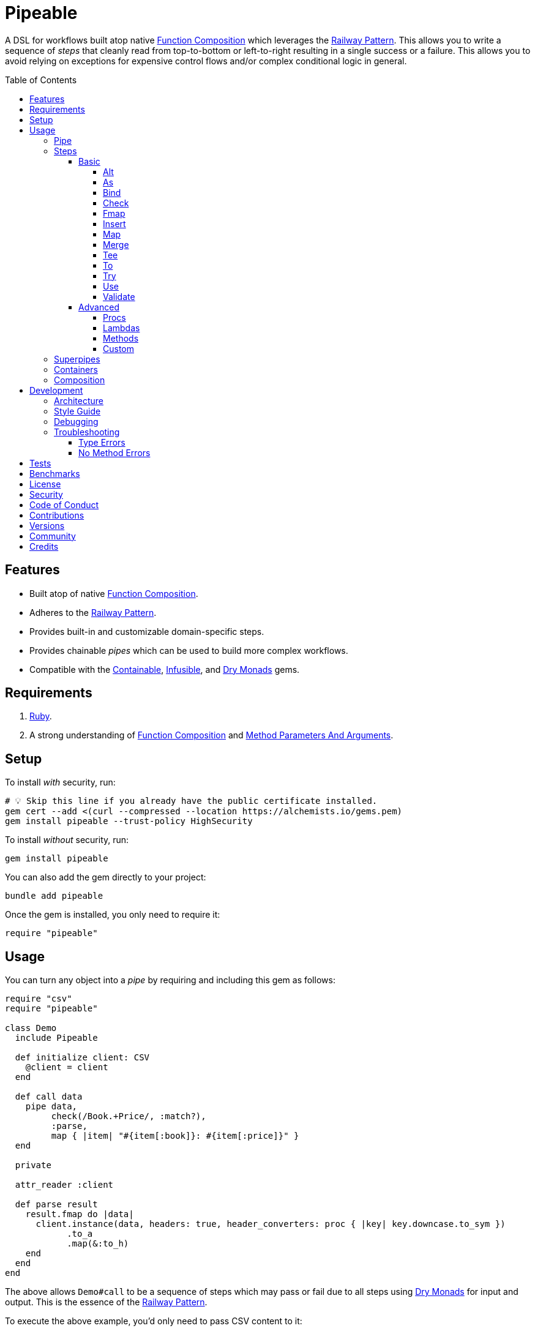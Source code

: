 :toc: macro
:toclevels: 5
:figure-caption!:

:command_pattern_link: link:https://alchemists.io/articles/command_pattern[Command Pattern]
:containable_link: link:https://alchemists.io/projects/containable[Containable]
:debug_link: link:https://github.com/ruby/debug[Debug]
:dry_monads_link: link:https://dry-rb.org/gems/dry-monads[Dry Monads]
:dry_schema_link: link:https://dry-rb.org/gems/dry-schema[Dry Schema]
:dry_validation_link: link:https://dry-rb.org/gems/dry-validation[Dry Validation]
:function_composition_link: link:https://alchemists.io/articles/ruby_function_composition[Function Composition]
:infusible_link: link:https://alchemists.io/projects/infusible[Infusible]
:method_parameters_and_arguments_link: link:https://alchemists.io/articles/ruby_method_parameters_and_arguments[Method Parameters And Arguments]
:railway_pattern_link: link:https://fsharpforfunandprofit.com/posts/recipe-part2[Railway Pattern]

= Pipeable

A DSL for workflows built atop native {function_composition_link} which leverages the {railway_pattern_link}. This allows you to write a sequence of _steps_ that cleanly read from top-to-bottom or left-to-right resulting in a single success or a failure. This allows you to avoid relying on exceptions for expensive control flows and/or complex conditional logic in general.

toc::[]

== Features

* Built atop of native {function_composition_link}.
* Adheres to the {railway_pattern_link}.
* Provides built-in and customizable domain-specific steps.
* Provides chainable _pipes_ which can be used to build more complex workflows.
* Compatible with the {containable_link}, {infusible_link}, and {dry_monads_link} gems.

== Requirements

. link:https://www.ruby-lang.org[Ruby].
. A strong understanding of {function_composition_link} and {method_parameters_and_arguments_link}.

== Setup

To install _with_ security, run:

[source,bash]
----
# 💡 Skip this line if you already have the public certificate installed.
gem cert --add <(curl --compressed --location https://alchemists.io/gems.pem)
gem install pipeable --trust-policy HighSecurity
----

To install _without_ security, run:

[source,bash]
----
gem install pipeable
----

You can also add the gem directly to your project:

[source,bash]
----
bundle add pipeable
----

Once the gem is installed, you only need to require it:

[source,ruby]
----
require "pipeable"
----

== Usage

You can turn any object into a _pipe_ by requiring and including this gem as follows:

[source,ruby]
----
require "csv"
require "pipeable"

class Demo
  include Pipeable

  def initialize client: CSV
    @client = client
  end

  def call data
    pipe data,
         check(/Book.+Price/, :match?),
         :parse,
         map { |item| "#{item[:book]}: #{item[:price]}" }
  end

  private

  attr_reader :client

  def parse result
    result.fmap do |data|
      client.instance(data, headers: true, header_converters: proc { |key| key.downcase.to_sym })
            .to_a
            .map(&:to_h)
    end
  end
end
----

The above allows `Demo#call` to be a sequence of steps which may pass or fail due to all steps using {dry_monads_link} for input and output. This is the essence of the {railway_pattern_link}.

To execute the above example, you'd only need to pass CSV content to it:

[source,ruby]
----
Demo.new.call <<~CSV
  Book,Author,Price,At
  Mystics,urGoh,10.50,2022-01-01
  Skeksis,skekSil,20.75,2022-02-13
CSV
----

The computed result is a success with each book listing a price:

....
Success ["Mystics: 10.50", "Skeksis: 20.75"]
....

=== Pipe

Once you've included the `Pipeable` module within your class, the `#pipe` method is available to you and is how you build a sequence of steps for processing. The method signature is:

[source,ruby]
----
pipe(input, *steps)
----

The first argument is your input which can be a Ruby primitive or a monad. Regardless, the input will be automatically wrapped as a `Success` -- but only if not a `Result` to begin with -- before passing to the first step. From there, all steps are _required_ to answer a monad in order to adhere to the {railway_pattern_link}.

Behind the scenes, the `#pipe` method is syntactic sugar on top of {function_composition_link} which means if this code were to be rewritten:

[source,ruby]
----
pipe csv,
     check(/Book.+Price/, :match?),
     :parse,
     map { |item| "#{item[:book]}: #{item[:price]}" }
----

Then the above would look like this using native Ruby:

[source,ruby]
----
(
  check(/Book.+Price/, :match?) >>
  method(:parse) >>
  map { |item| "#{item[:book]}: #{item[:price]}" }
).call Success(csv)
----

The problem with native function composition is that it reads backwards by passing input at the end of all sequential steps. With the `#pipe` method, you have the benefit of allowing your eyes to read from top to bottom while not having to type multiple _forward composition_ operators.

=== Steps

There are several ways to compose steps for your pipe. As long as all steps succeed, you'll get a successful response. Otherwise, the first step to fail will pass the failure down by skipping all subsequent steps (unless you dynamically turn the failure into a success).

Each step expects a {dry_monads_link} `Result` object as input and answers either the same or new `Result` object for consumption by the next step in the pipe. Additionally, each step will either unwrap the `Result` or pass the `Result` through depending on the step's implementation. These details are noted in each step's documentation below complete with _i/o_ (input/output) and _example_ sections.

==== Basic

The following are the basic (default) steps for building custom pipes for which you can mix and match within your own implementation.

===== Alt

Allows you to operate on a failure and produce either a success or another failure. This is a convenience wrapper to native {dry_monads_link} `#or` functionality.

*I/O*

Processes a failure only while expecting you to answer a success or failure.

*Example*

[source,ruby]
----
pipe %i[a b c], alt { |object| Success object.join("-") }          # Success [:a, :b, :c]
pipe Failure("Danger!"), alt { Success "Resolved" }                # Success "Resolved"
pipe Failure("Danger!"), alt { |object| Failure "Big #{object}" }  # Failure "Big Danger!"
----

===== As

Allows you to message an object as a different result. The first argument is the method but additional positional and/or keyword arguments can be passed along if the method accepts them.

*I/O*

Processes and answers a success only.

*Example*

[source,ruby]
----
pipe :a, as(:inspect)                  # Success ":a"
pipe %i[a b c], as(:dig, 1)            # Success :b
pipe Failure("Danger!"), as(:inspect)  # Failure "Danger!"
----

===== Bind

Allows you to perform operations upon success only. You are then responsible for answering a success or failure accordingly. This is a convenience wrapper to native {dry_monads_link} `#bind` functionality.

*I/O*

Processes a success only while expecting you to answer a success or failure in return.

*Example*

[source,ruby]
----
pipe %i[a b c], bind { |object| Success object.join("-") }           # Success "a-b-c"
pipe %i[a b c], bind { |object| Failure object }                     # Failure [:a, :b, :c]
pipe Failure("Danger!"), bind { |object| Success object.join("-") }  # Failure "Danger!"
----

===== Check

Allows you to check if an object matches the proof (with message). The first argument is your proof while the second argument is the message to send to your proof. A check only passes if the messaged object evaluates to `true` or `Success`. When successful, the object is passed through as a `Success`. When false, the object is passed through as a `Failure`.

*I/O*

Processes a success only while answering a success or failure depending on whether unwrapped object checks against the proof.

*Example*

[source,ruby]
----
pipe :a, check(%i[a b], :include?)                  # Success :a
pipe :a, check(%i[b c], :include?)                  # Failure :a
pipe Failure("Danger!"), check(%i[a b], :include?)  # Failure "Danger!"
----

===== Fmap

Allows you to unwrap a success, make a modification, and rewrap the modification as a new success. This is a convenience wrapper to native {dry_monads_link} `#fmap` functionality.

*I/O*

Processes and answers a success only.

*Example*

[source,ruby]
----
pipe %i[a b c], fmap { |object| object.join "-" }           # Success "a-b-c"
pipe Failure("Danger!"), fmap { |object| object.join "-" }  # Failure "Danger!"
----

===== Insert

Allows you to insert an element after an object (default behavior). This step wraps native link:https://rubyapi.org/o/array#method-i-insert[Array#insert] functionality. If the object is not an array, it will be cast as one. You can use the `:at` key to specify where you want insertion to happen. This step is most useful when needing to assemble arguments for passing to a subsequent step.

*I/O*

Processes and answers a success only.

*Example*

[source,ruby]
----
pipe :a, insert(:b)                  # Success [:a, :b]
pipe :a, insert(:b, at: 0)           # Success [:b, :a]
pipe %i[a c], insert(:b, at: 1)      # Success [:a, :b, :c]
pipe Failure("Danger!"), insert(:b)  # Failure "Danger!"
----

===== Map

Allows you to map over an object (enumerable) by wrapping native link:https://rubyapi.org/o/enumerable#method-i-map[Enumerable#map] functionality.

*I/O*

Processes and answers a success only.

*Example*

[source,ruby]
----
pipe %i[a b c], map(&:inspect)           # Success [":a", ":b", ":c"]
pipe Failure("Danger!"), map(&:inspect)  # Failure "Danger!"
----

===== Merge

Allows you to merge an object with additional attributes as a single hash. If the input is not a hash, then the object will be merged with `step` as the key. The default `step` key can be renamed to a different key by using the `:as` key. Like the _Insert_ step, this is most useful when assembling arguments and/or data for consumption by subsequent steps

*I/O*

Processes and answers a success only.

*Example*

[source,ruby]
----
pipe({a: 1}, merge(b: 2))             # Success {a: 1, b: 2}
pipe "test", merge(b: 2)              # Success {step: "test", b: 2}
pipe "test", merge(as: :a, b: 2)      # Success {a: "test", b: 2}
pipe Failure("Danger!"), merge(b: 2)  # Failure "Danger!"
----

===== Tee

Allows you to run an operation and ignore the response while input is passed through as output. This behavior is similar in nature to the link:https://www.gnu.org/savannah-checkouts/gnu/gawk/manual/html_node/Tee-Program.html[tee] program in Bash.

*I/O*

Passes the result through while allowing you to execute arbitrary behavior.

*Example*

[source,ruby]
----
pipe "test", tee(Kernel, :puts, "Example.")

# Example.
# Success "test"

pipe Failure("Danger!"), tee(Kernel, :puts, "Example.")

# Example.
# Failure "Danger!"
----

===== To

Allows you to delegate to an object which doesn't have a callable interface and may or may not answer a result. If the response is not a monad, it'll be automatically wrapped as a `Success`.

*I/O*

Processes a success only while sending the unwrapped object to the given object's corresponding method. The object is expected to answer either a plain Ruby object which will be automatically wrapped as a success or a {dry_monads_link} `Result`.

*Example*

[source,ruby]
----
Model = Struct.new :label do
  include Dry::Monads[:result]

  def self.for(**) = Success new(**)
end

pipe({label: "Test"}, to(Model, :for))    # Success #<struct Model label="Test">
pipe Failure("Danger!"), to(Model, :for)  # Failure "Danger!"
----

===== Try

Allows you to try an operation which may fail while catching any exceptions as a failure for further processing. You can catch a single exception by providing the exception as a single value or multiple exceptions as an array of values.

*I/O*

Processes and answers a success only if there are no exceptions. Otherwise, captures any error as a failure.

*Example*

[source,ruby]
----
pipe "test", try(:to_json, catch: JSON::ParserError)
# Success "\"test\""

pipe "test", try(:to_json, catch: [JSON::ParserError, StandardError])
# Success "\"test\""

pipe "test", try(:invalid, catch: NoMethodError)
# Failure(#<NoMethodError: undefined method `invalid' for an instance of String>)

pipe Failure("Danger!"), try(:to_json, catch: JSON::ParserError)
# Failure "Danger!"
----

===== Use

Allows you to use another pipe to build a superpipe, use an object that adheres to the {command_pattern_link}, or any function which answers a {dry_monads_link} `Result` object. In other words, you can use _use_ any object which responds to `#call` that answers a {dry_monads_link} `Result` object. This is great for chaining multiple pipes together (i.e. superpipes).

*I/O*

Processes a success only while sending the unwrapped object to the command (or pipe) for further processing. A {dry_monads_link} `Result` is expected to be answered by the command.

*Example*

[source,ruby]
----
function = -> number { Success number * 3 }

pipe 3, use(function)                   # Success 9
pipe Failure("Danger!"), use(function)  # Failure "Danger!"
----

===== Validate

Allows you to use an contract for validating an object. This is especially useful when using {dry_schema_link}, {dry_validation_link}, or any contract that responds to `#call` and answers a `Result`.

💡 Ensure you enable the {dry_monads_link} extension for {dry_schema_link} and/or {dry_validation_link} when using this step since this step expects the contract to respond to the `#to_monad` message.

By default, the `:as` key's value is `nil``. Use `:to_h`, for example, as the value for automatic casting to a `Hash`. You can also pass in any value to the `:as` key which is a valid method that the contract's result will respond to.

*I/O*

Processes a success only. A success will be rewrapped as a success if the `:as` keyword is supplied. Otherwise, any failure is immediately passed through.

*Example*

[source,ruby]
----
schema = Dry::Schema.Params { required(:label).filled :string }

pipe({label: "Test"}, validate(schema))
# Success label: "Test"

pipe({label: "Test"}, validate(schema, as: nil))
# Success #<Dry::Schema::Result{:label=>"Test"} errors={} path=[]>

pipe Failure("Danger!"), validate(schema)
# Failure "Danger!"
----

==== Advanced

Several options are available should you need to advance beyond the basic steps. Each is described in detail below.

===== Procs

You can always use a `Proc` as a custom step. Example:

[source,ruby]
----
include Dry::Monads[:result]
include Pipeable

pipe :a,
     insert(:b),
     proc { Success "input_ignored" },
     as(:to_sym)

# Yields: Success :input_ignored
----

===== Lambdas

In addition to procs, lambdas can be used too. Example:

[source,ruby]
----
include Pipeable

pipe :a,
     insert(:b),
     -> result { result.fmap { |items| items.join "_" } },
     as(:to_sym)

# Yields: Success :a_b
----

===== Methods

Methods, in addition to procs and lambdas, are the _preferred_ way to add custom steps due to the concise syntax. Example:

[source,ruby]
----
class Demo
  include Pipeable

  def call(input) = pipe input, insert(:b), :join, as(:to_sym)

  private

  def join(result) = result.fmap { |items| items.join "_" }
end

Demo.new.call :a  # Success :a_b
----

All methods can be referenced by symbol as shown via `:join` above. Using a symbol is syntactic sugar for link:https://rubyapi.org/o/object#method-i-method[Object#method] so `:join` (symbol) is the same as using `method(:join)`. Both work but the former requires less typing.

===== Custom

If you'd like to define permanent and reusable steps, you can register a custom step which requires you to:

. Define a custom step as a class, lambda, or proc.
. Register your custom step along side the existing default steps.

Here's what this would look like:

[source,ruby]
----
module CustomSteps
  class Join < Pipeable::Steps::Abstract
    def initialize(delimiter = "_", **)
      super(**)
      @delimiter = delimiter
    end

    def call(result) = result.fmap { |items| items.join delimiter }

    private

    attr_reader :delimiter
  end
end

Pipeable::Steps::Container.register :join, CustomSteps::Join

include Pipeable

pipe :a, insert(:b), join, as(:to_sym)
# Success :a_b

pipe :a, insert(:b), join(""), as(:to_sym)
# Success :ab
----

A lambda or proc can be used too (albeit in limited capacity). Here's a version of the above using a lambda:

[source,ruby]
----
module CustomSteps
  Join = -> result { result.fmap { |items| items.join "_" } }
end

Pipeable::Steps::Container.register :join, CustomSteps::Join

include Pipeable

puts pipe(:a, insert(:b), join, as(:to_sym))
# Success :a_b
----

=== Superpipes

Superpipes, as first hinted at in the `use` step above, are a combination of _pipeable_ objects chained together as individual steps. This allows you to reuse existing pipeable objects in new and interesting ways. Here's an contrived, but simple, example of what a superpipe looks like when built from pipeable objects:

[source,ruby]
----
class One
  include Pipeable

  def initialize label = "one"
    @label = label
  end

  def call(item) = pipe item, insert(label, at: 0)

  private

  attr_reader :label
end

class Two
  include Pipeable

  def initialize label = "two"
    @label = label
  end

  def call(item) = pipe item, insert(label)

  private

  attr_reader :label
end

class Three
  include Pipeable

  def initialize one: One.new, two: Two.new
    @one = one
    @two = two
  end

  def call(item) = pipe item, use(one), use(two)

  private

  attr_reader :one, :two
end
----

Notice, `One` and `Two` are standard pipeable objects with their own individual steps while `Three` injects both `One` and `Two` as dependencies and then subsequently pipes them together within it's own `#call` method via the `use` step. This is essence of a superpipe. ...and, yes, a superpipe can be an individual step too in some other object. Turtles all the way down (or up). 😉

Again, the above is contrived but hopefully this illustrates how you can build more complex architectures from smaller pipes.

=== Containers

Should you not want the basic steps, need custom steps, or a hybrid of default and custom steps, you can define your own container and provide it as an argument to `.[]` when including pipeable behavior. Example:

[source,ruby]
----
require "containable"

module CustomContainer
  extend Containable

  register :echo, -> result { result }
  register :insert, Pipeable::Steps::Insert
end

include Pipeable[CustomContainer]

pipe :a, echo, insert(:b)

# Yields: Success [:a, :b]
----

The above is a hybrid example where the `CustomContainer` registers a custom `echo` step along with the default `insert` step to make a new container. This is included when passed in as an argument via `.[]` (i.e. `include Pipeable[CustomContainer]`).

Whether you use default, custom, or hybrid steps, you have maximum flexibility when using containers.

=== Composition

Should you ever need to make a plain old Ruby object functionally composable, then you can _include_ the `Pipeable::Composable` module which will give you the necessary `\#>>`, `#<<`, and `#call` methods where you only need to implement the `#call` method.

== Development

To contribute, run:

[source,bash]
----
git clone https://github.com/bkuhlmann/pipeable
cd pipeable
bin/setup
----

You can also use the IRB console for direct access to all objects:

[source,bash]
----
bin/console
----

=== Architecture

The architecture of this gem is built on top of the following concepts and gems:

* {function_composition_link}: Made possible through the use of the `\#>>` and `#<<` methods on the link:https://rubyapi.org/3.1/o/method[Method] and link:https://rubyapi.org/3.1/o/proc[Proc] objects.
* {containable_link}: Allows related dependencies to be grouped together for injection as desired.
* {dry_monads_link}: Critical to ensuring the entire pipeline of steps adhere to the {railway_pattern_link} and leans heavily on the `Result` object.
* link:https://alchemists.io/projects/marameters[Marameters]: Through the use of the `.categorize` method, dynamic message passing is possible by inspecting the operation method's parameters.

=== Style Guide

* *Pipes*
** Use a single method (i.e. `#call`) which is public and adheres to the {command_pattern_link} so multiple pipes can be piped together (i.e. superpipes) if desired.
* *Steps*
** Inherit from the `Abstract` class to gain monad, composition, and dependency behavior. This allows subclasses to have direct access to the base positional, keyword, and block arguments. These variables are prefixed with `base_*` in order to not conflict with subclasses which might only want to use non-prefixed variables for convenience.
** All filtered arguments -- in other words, unused arguments -- need to be passed up to the superclass from the subclass (i.e. `super(*positionals, **keywords, &block)`). Doing so allows the superclass (i.e. `Abstract`) to provide access to `base_positionals`, `base_keywords`, and `base_block` for use if desired by the subclass.
** The `#call` method must define a single positional `result` parameter since a monad will be passed as an argument. Example: `def call(result) = # Implementation`.
** Each block within the `#call` method should use the `object` parameter to be consistent. More specific parameters like `operation` or `contract` should be used to improve readability when context allows. Example: `def call(result) = result.bind { |object| # Implementation }`.
** Use implicit blocks sparingly. Most of the default steps shy away from using blocks because the code becomes more complex. Use private methods, custom steps, and/or separate pipes if the code becomes too complex because you might have a smaller object which needs extraction.

=== Debugging

If you need to debug (i.e. {debug_link}) your pipe, use a lambda. Example:

[source,ruby]
----
pipe data,
     check(/Book.+Price/, :match?),
     -> result { binding.break },  # Breakpoint
     :parse
----

The above breakpoint will allow you inspect the result of the `#check` step and/or build a modified result for passing to the subsequent `:parse` method step.

=== Troubleshooting

The following might be of aid to as you implement your own pipes.

==== Type Errors

If you get a `TypeError: Step must be functionally composable and answer a monad`, it means:

. The step must be a `Proc`, `Method`, or some object which responds to `\#>>`, `#<<`, and `#call`.
. The step doesn't answer a result monad (i.e. `Success some_value` or `Failure some_value`).

==== No Method Errors

If you get a `NoMethodError: undefined method `success?` exception, this might mean that you forgot to add a comma after one of your steps. Example:

[source,ruby]
----
# Valid
pipe "https://www.wikipedia.org",
     to(client, :get),
     try(:parse, catch: HTTP::Error)

# Invalid
pipe "https://www.wikipedia.org",
     to(client, :get)  # Missing comma.
     try(:parse, catch: HTTP::Error)
----

== Tests

To test, run:

[source,bash]
----
bin/rake
----

== Benchmarks

To view/compare performance, run:

[source,bash]
----
bin/benchmark
----

💡 You can view current benchmarks at the end of the above file if you don't want to manually run them.

== link:https://alchemists.io/policies/license[License]

== link:https://alchemists.io/policies/security[Security]

== link:https://alchemists.io/policies/code_of_conduct[Code of Conduct]

== link:https://alchemists.io/policies/contributions[Contributions]

== link:https://alchemists.io/projects/pipeable/versions[Versions]

== link:https://alchemists.io/community[Community]

== Credits

* Built with link:https://alchemists.io/projects/gemsmith[Gemsmith].
* Engineered by link:https://alchemists.io/team/brooke_kuhlmann[Brooke Kuhlmann].
